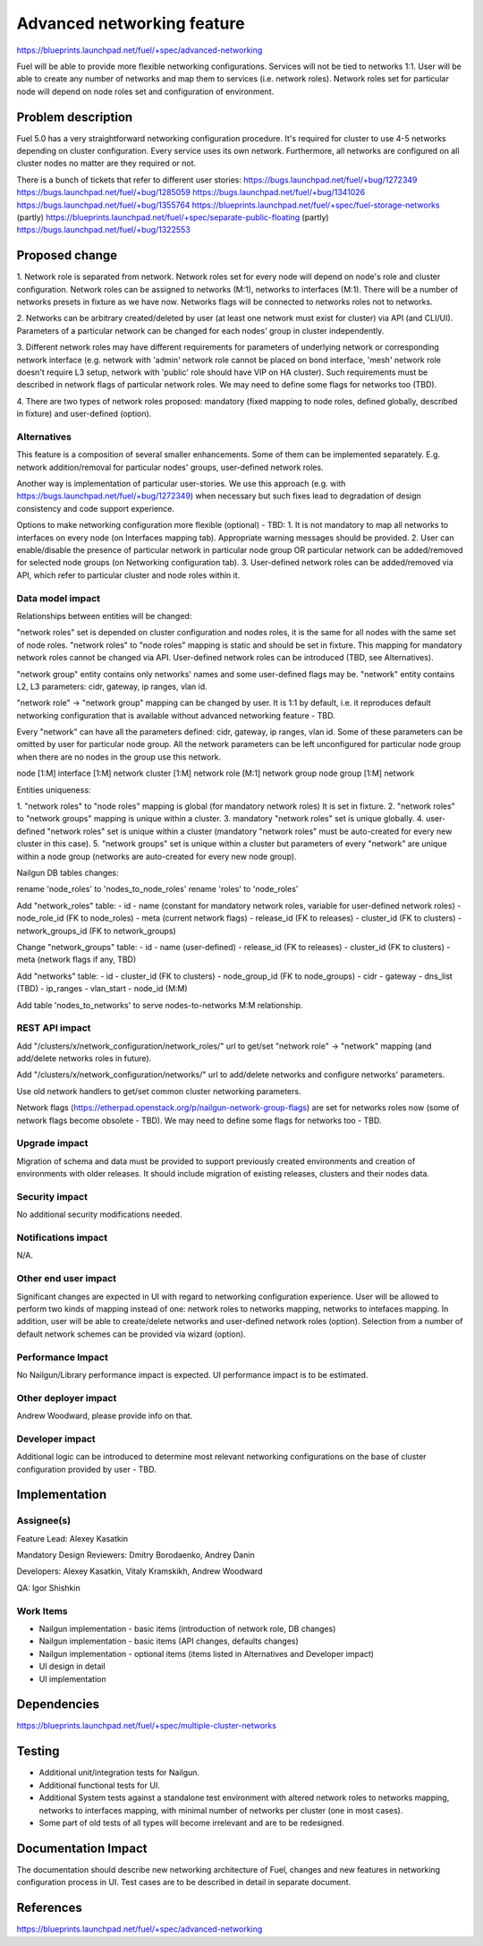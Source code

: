 ..
 This work is licensed under a Creative Commons Attribution 3.0 Unported
 License.

 http://creativecommons.org/licenses/by/3.0/legalcode

==========================================
Advanced networking feature
==========================================

https://blueprints.launchpad.net/fuel/+spec/advanced-networking

Fuel will be able to provide more flexible networking configurations.
Services will not be tied to networks 1:1. User will be able to create
any number of networks and map them to services (i.e. network roles).
Network roles set for particular node will depend on node roles set and
configuration of environment.


Problem description
===================

Fuel 5.0 has a very straightforward networking configuration procedure.
It's required for cluster to use 4-5 networks depending on cluster
configuration. Every service uses its own network. Furthermore, all networks
are configured on all cluster nodes no matter are they required or not.

There is a bunch of tickets that refer to different user stories:
https://bugs.launchpad.net/fuel/+bug/1272349
https://bugs.launchpad.net/fuel/+bug/1285059
https://bugs.launchpad.net/fuel/+bug/1341026
https://bugs.launchpad.net/fuel/+bug/1355764
https://blueprints.launchpad.net/fuel/+spec/fuel-storage-networks (partly)
https://blueprints.launchpad.net/fuel/+spec/separate-public-floating (partly)
https://bugs.launchpad.net/fuel/+bug/1322553


Proposed change
===============

1. Network role is separated from network. Network roles set for every node
will depend on node's role and cluster configuration. Network roles can be
assigned to networks (M:1), networks to interfaces (M:1). There will be
a number of networks presets in fixture as we have now. Networks flags will
be connected to networks roles not to networks.

2. Networks can be arbitrary created/deleted by user (at least one network
must exist for cluster) via API (and CLI/UI). Parameters of a particular
network can be changed for each nodes' group in cluster independently.

3. Different network roles may have different requirements for parameters of
underlying network or corresponding network interface (e.g. network with
'admin' network role cannot be placed on bond interface, 'mesh' network role
doesn't require L3 setup, network with 'public' role should have VIP on
HA cluster). Such requirements must be described in network flags of
particular network roles. We may need to define some flags for networks too
(TBD).

4. There are two types of network roles proposed: mandatory (fixed mapping to
node roles, defined globally, described in fixture) and user-defined (option).


Alternatives
------------

This feature is a composition of several smaller enhancements. Some of them
can be implemented separately. E.g. network addition/removal for particular
nodes' groups, user-defined network roles.

Another way is implementation of particular user-stories. We use this approach
(e.g. with https://bugs.launchpad.net/fuel/+bug/1272349) when necessary
but such fixes lead to degradation of design consistency and
code support experience.

Options to make networking configuration more flexible (optional) - TBD:
1. It is not mandatory to map all networks to interfaces on every node
(on Interfaces mapping tab). Appropriate warning messages should be provided.
2. User can enable/disable the presence of particular network in particular
node group OR particular network can be added/removed for selected
node groups (on Networking configuration tab).
3. User-defined network roles can be added/removed via API, which refer to
particular cluster and node roles within it.


Data model impact
-----------------

Relationships between entities will be changed:

"network roles" set is depended on cluster configuration and nodes roles,
it is the same for all nodes with the same set of node roles. "network roles"
to "node roles" mapping is static and should be set in fixture.
This mapping for mandatory network roles cannot be changed via API.
User-defined network roles can be introduced (TBD, see Alternatives).

"network group" entity contains only networks' names and some user-defined
flags may be. "network" entity contains L2, L3 parameters: cidr, gateway,
ip ranges, vlan id.

"network role" -> "network group" mapping can be changed by user.
It is 1:1 by default, i.e. it reproduces default networking configuration
that is available without advanced networking feature - TBD.

Every "network" can have all the parameters defined: cidr, gateway, ip ranges,
vlan id. Some of these parameters can be omitted by user for particular
node group. All the network parameters can be left unconfigured for particular
node group when there are no nodes in the group use this network.

node [1:M] interface [1:M] network
cluster [1:M] network role [M:1] network group
node group [1:M] network

Entities uniqueness:

1. "network roles" to "node roles" mapping is global (for mandatory
network roles) It is set in fixture.
2. "network roles" to "network groups" mapping is unique within a cluster.
3. mandatory "network roles" set is unique globally.
4. user-defined "network roles" set is unique within a cluster (mandatory
"network roles" must be auto-created for every new cluster in this case).
5. "network groups" set is unique within a cluster but parameters of every
"network" are unique within a node group (networks are auto-created for every
new node group).

Nailgun DB tables changes:

rename 'node_roles' to 'nodes_to_node_roles'
rename 'roles' to 'node_roles'

Add "network_roles" table:
- id
- name (constant for mandatory network roles, variable for user-defined
network roles)
- node_role_id (FK to node_roles)
- meta (current network flags)
- release_id (FK to releases)
- cluster_id (FK to clusters)
- network_groups_id (FK to network_groups)

Change "network_groups" table:
- id
- name (user-defined)
- release_id (FK to releases)
- cluster_id (FK to clusters)
- meta (network flags if any, TBD)

Add "networks" table:
- id
- cluster_id (FK to clusters)
- node_group_id (FK to node_groups)
- cidr
- gateway
- dns_list (TBD)
- ip_ranges
- vlan_start
- node_id (M:M)

Add table 'nodes_to_networks' to serve nodes-to-networks M:M relationship.


REST API impact
---------------

Add "/clusters/x/network_configuration/network_roles/" url
to get/set "network role" -> "network" mapping (and add/delete networks roles
in future).

Add "/clusters/x/network_configuration/networks/" url
to add/delete networks and configure networks' parameters.

Use old network handlers to get/set common cluster networking parameters.

Network flags (https://etherpad.openstack.org/p/nailgun-network-group-flags)
are set for networks roles now (some of network flags become obsolete - TBD).
We may need to define some flags for networks too - TBD.


Upgrade impact
--------------

Migration of schema and data must be provided to support previously created
environments and creation of environments with older releases. It should
include migration of existing releases, clusters and their nodes data.


Security impact
---------------

No additional security modifications needed.


Notifications impact
--------------------

N/A.


Other end user impact
---------------------

Significant changes are expected in UI with regard to networking configuration
experience. User will be allowed to perform two kinds of mapping instead
of one: network roles to networks mapping, networks to intefaces mapping.
In addition, user will be able to create/delete networks and user-defined
network roles (option). Selection from a number of default network schemes
can be provided via wizard (option).


Performance Impact
------------------

No Nailgun/Library performance impact is expected.
UI performance impact is to be estimated.


Other deployer impact
---------------------

Andrew Woodward, please provide info on that.


Developer impact
----------------

Additional logic can be introduced to determine most relevant networking
configurations on the base of cluster configuration provided by user - TBD.


Implementation
==============

Assignee(s)
-----------

Feature Lead: Alexey Kasatkin

Mandatory Design Reviewers: Dmitry Borodaenko, Andrey Danin

Developers: Alexey Kasatkin, Vitaly Kramskikh, Andrew Woodward

QA: Igor Shishkin


Work Items
----------

* Nailgun implementation - basic items (introduction of network role,
  DB changes)
* Nailgun implementation - basic items (API changes, defaults changes)
* Nailgun implementation - optional items (items listed in Alternatives and
  Developer impact)
* UI design in detail
* UI implementation


Dependencies
============

https://blueprints.launchpad.net/fuel/+spec/multiple-cluster-networks


Testing
=======

* Additional unit/integration tests for Nailgun.
* Additional functional tests for UI.
* Additional System tests against a standalone test environment with altered
  network roles to networks mapping, networks to interfaces mapping,
  with minimal number of networks per cluster (one in most cases).

* Some part of old tests of all types will become irrelevant and
  are to be redesigned.


Documentation Impact
====================

The documentation should describe new networking architecture of Fuel,
changes and new features in networking configuration process in UI.
Test cases are to be described in detail in separate document.


References
==========

https://blueprints.launchpad.net/fuel/+spec/advanced-networking
